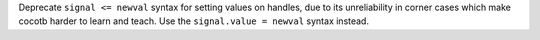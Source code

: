Deprecate ``signal <= newval`` syntax for setting values on handles, due to its unreliability in corner cases which make cocotb harder to learn and teach. Use the ``signal.value = newval`` syntax instead.
